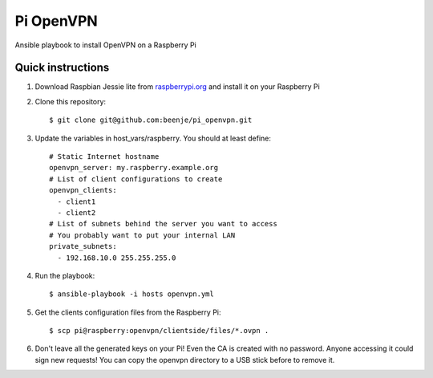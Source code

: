 Pi OpenVPN
==========

Ansible playbook to install OpenVPN on a Raspberry Pi

Quick instructions
------------------

1. Download Raspbian Jessie lite from `raspberrypi.org <https://www.raspberrypi.org/downloads/raspbian/>`_
   and install it on your Raspberry Pi

2. Clone this repository::

   $ git clone git@github.com:beenje/pi_openvpn.git

3. Update the variables in host_vars/raspberry. You should at least define::

    # Static Internet hostname
    openvpn_server: my.raspberry.example.org
    # List of client configurations to create
    openvpn_clients:
      - client1
      - client2
    # List of subnets behind the server you want to access
    # You probably want to put your internal LAN
    private_subnets:
      - 192.168.10.0 255.255.255.0

4. Run the playbook::

   $ ansible-playbook -i hosts openvpn.yml

5. Get the clients configuration files from the Raspberry Pi::

   $ scp pi@raspberry:openvpn/clientside/files/*.ovpn .

6. Don't leave all the generated keys on your Pi!
   Even the CA is created with no password. Anyone accessing it could
   sign new requests! You can copy the openvpn directory to a USB stick
   before to remove it.
